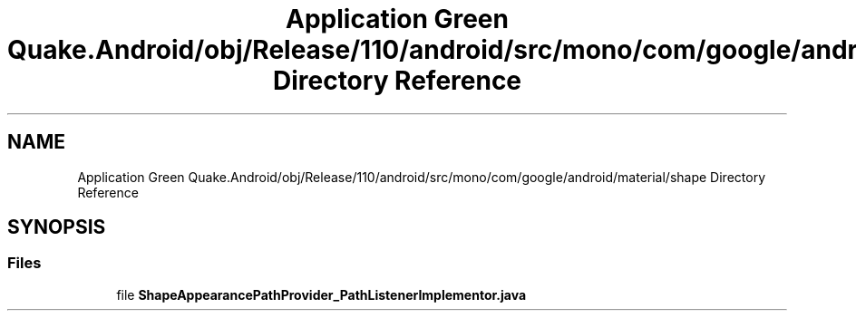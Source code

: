 .TH "Application Green Quake.Android/obj/Release/110/android/src/mono/com/google/android/material/shape Directory Reference" 3 "Thu Apr 29 2021" "Version 1.0" "Green Quake" \" -*- nroff -*-
.ad l
.nh
.SH NAME
Application Green Quake.Android/obj/Release/110/android/src/mono/com/google/android/material/shape Directory Reference
.SH SYNOPSIS
.br
.PP
.SS "Files"

.in +1c
.ti -1c
.RI "file \fBShapeAppearancePathProvider_PathListenerImplementor\&.java\fP"
.br
.in -1c
